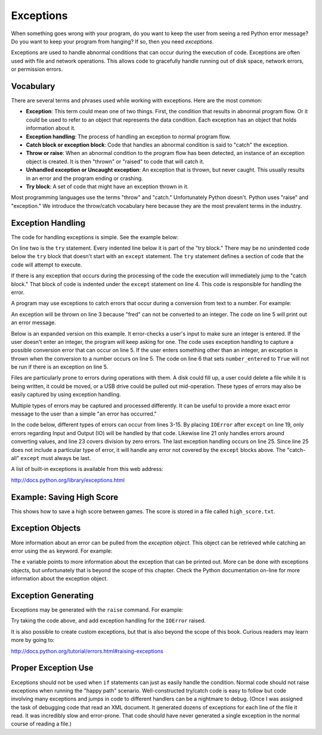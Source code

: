 Exceptions
==========

.. raw:: html

    <iframe width="560" height="315" src="https://www.youtube.com/embed/HDH5S3qXcCc" frameborder="0" allowfullscreen></iframe>

When something goes wrong with your program, do you want to keep the user from
seeing a red Python error message? Do you want to keep your program from
hanging? If so, then you need *exceptions*.

Exceptions are used to handle abnormal conditions that can occur during the
execution of code. Exceptions are often used with file and network operations.
This allows code to gracefully handle running out of disk space, network
errors, or permission errors.

Vocabulary
----------

There are several terms and phrases used while working with exceptions.
Here are the most common:

* **Exception**: This term could mean one of two things. First, the condition
  that results in abnormal program flow. Or it could be used to refer to an
  object that represents the data condition. Each exception has an object
  that holds information about it.
* **Exception handling**: The process of handling an exception to normal
  program flow.
* **Catch block or exception block**: Code that handles an abnormal condition
  is said to "catch" the exception.
* **Throw or raise**: When an abnormal condition to the program flow has been
  detected, an instance of an exception object is created. It is then "thrown"
  or "raised" to code that will catch it.
* **Unhandled exception or Uncaught exception**: An exception that is thrown,
  but never caught. This usually results in an error and the program ending or
  crashing.
* **Try block**: A set of code that might have an exception thrown in it.

Most programming languages use the terms "throw" and "catch." Unfortunately
Python doesn't. Python uses "raise" and "exception." We introduce the
throw/catch vocabulary here because they are the most prevalent terms in the
industry.

Exception Handling
------------------

The code for handling exceptions is simple. See the example below:

.. code-block:: python
    :linenos:
    :caption: Handling division by zero

    # Divide by zero
    try:
        x = 5 / 0
    except:
        print("Error dividing by zero")

On line two is the ``try`` statement. Every indented line below it is part of the
"try block." There may be no unindented code below the ``try`` block that doesn't
start with an ``except`` statement. The ``try`` statement defines a section of code
that the code will attempt to execute.

If there is any exception that occurs during the processing of the code the
execution will immediately jump to the "catch block." That block of code is
indented under the ``except`` statement on line 4. This code is responsible for
handling the error.

A program may use exceptions to catch errors that occur during a conversion
from text to a number. For example:

.. code-block:: python
    :caption: Handling number conversion errors
    :linenos:

    # Invalid number conversion
    try:
        x = int("fred")
    except:
        print("Error converting fred to a number")

An exception will be thrown on line 3 because "fred" can not be converted to
an integer. The code on line 5 will print out an error message.

Below is an expanded version on this example. It error-checks a user's input
to make sure an integer is entered. If the user doesn't enter an integer, the
program will keep asking for one. The code uses exception handling to capture
a possible conversion error that can occur on line 5. If the user enters
something other than an integer, an exception is thrown when the conversion
to a number occurs on line 5. The code on line 6 that sets ``number_entered`` to
``True`` will not be run if there is an exception on line 5.

.. code-block:: python
    :caption: Better handling of number conversion errors
    :linenos:

    number_entered = False
    while not number_entered:
        number_string = input("Enter an integer: ")
        try:
            n = int(number_string)
            number_entered = True
        except:
            print("Error, invalid integer")

Files are particularly prone to errors during operations with them. A disk
could fill up, a user could delete a file while it is being written, it could
be moved, or a USB drive could be pulled out mid-operation. These types of
errors may also be easily captured by using exception handling.

.. code-block:: python
    :linenos:
    :caption: Checking for an error when opening a file

    # Error opening file
    try:
        my_file = open("myfile.txt")
    except:
        print("Error opening file")

Multiple types of errors may be captured and processed differently. It can be
useful to provide a more exact error message to the user than a simple "an
error has occurred."

In the code below, different types of errors can occur from lines 3-15. By
placing ``IOError`` after ``except`` on line 19, only errors regarding Input and
Output (IO) will be handled by that code. Likewise line 21 only handles
errors around converting values, and line 23 covers division by zero errors.
The last exception handling occurs on line 25. Since line 25 does not include
a particular type of error, it will handle any error not covered by the ``except``
blocks above. The "catch-all" ``except`` must always be last.

.. code-block:: python
    :linenos:
    :caption: Handling different types of errors

    # Multiple errors
    try:
        # Open the file
        filename = "myfile.txt"
        my_file = open(filename)

        # Read from the file and strip any trailing line feeds
        my_line = my_file.readline()
        my_line = my_line.strip()

        # Convert to a number
        my_int = int(my_line)

        # Do a calculation
        my_calculated_value = 101 / my_int

    except FileNotFoundError:
        print(f"Could not find the file '{filename}'.")
    except IOError:
        print(f"Input/Output error when accessing the file '{filename}'.")
    except ValueError:
        print("Could not convert data to an integer.")
    except ZeroDivisionError:
        print("Division by zero error.")
    except:
        print("Unexpected error.")

A list of built-in exceptions is available from this web address:

http://docs.python.org/library/exceptions.html

.. _saving-high-score:

Example: Saving High Score
--------------------------

This shows how to save a high score between games. The score is stored in a file called ``high_score.txt``.

.. code-block:: python
    :linenos:
    :caption: high_score.py

    """
    Show how to use exceptions to save a high score for a game.

    Sample Python/Pygame Programs
    Simpson College Computer Science
    http://simpson.edu/computer-science/
    """


    def get_high_score():
        # Default high score
        high_score = 0

        # Try to read the high score from a file
        try:
            high_score_file = open("high_score.txt", "r")
            high_score = int(high_score_file.read())
            high_score_file.close()
            print("The high score is", high_score)
        except IOError:
            # Error reading file, no high score
            print("There is no high score yet.")
        except ValueError:
            # There's a file there, but we don't understand the number.
            print("I'm confused. Starting with no high score.")

        return high_score


    def save_high_score(new_high_score):
        try:
            # Write the file to disk
            high_score_file = open("high_score.txt", "w")
            high_score_file.write(str(new_high_score))
            high_score_file.close()
        except IOError:
            # Hm, can't write it.
            print("Unable to save the high score.")


    def main():
        """ Main program is here. """
        # Get the high score
        high_score = get_high_score()

        # Get the score from the current game
        current_score = 0
        try:
            # Ask the user for his/her score
            current_score = int(input("What is your score? "))
        except ValueError:
            # Error, can't turn what they typed into a number
            print("I don't understand what you typed.")

        # See if we have a new high score
        if current_score > high_score:
            # We do! Save to disk
            print("Yea! New high score!")
            save_high_score(current_score)
        else:
            print("Better luck next time.")

    # Call the main function, start up the game
    if __name__ == "__main__":
        main()

Exception Objects
-----------------

More information about an error can be pulled from the *exception object*.
This object can be retrieved while catching an error using the ``as`` keyword.
For example:

.. code-block:: python
    :linenos:
    :caption: Creating an exception

    try:
        x = 5 / 0
    except ZeroDivisionError as e:
        print(e)

The ``e`` variable points to more information about the exception that can be
printed out. More can be done with exceptions objects, but unfortunately that
is beyond the scope of this chapter. Check the Python documentation on-line
for more information about the exception object.

Exception Generating
--------------------

Exceptions may be generated with the ``raise`` command. For example:

.. code-block:: python
    :linenos:
    :caption: Creating an exception

    # Generating exceptions
    def get_input():
        user_input = input("Enter something: ")
        if len(user_input) == 0:
            raise IOError("User entered nothing")

    get_input()

Try taking the code above, and add exception handling for the ``IOError`` raised.

It is also possible to create custom exceptions, but that is also beyond the
scope of this book. Curious readers may learn more by going to:

http://docs.python.org/tutorial/errors.html#raising-exceptions

Proper Exception Use
--------------------
Exceptions should not be used when ``if`` statements can just as easily handle
the condition. Normal code should not raise exceptions when running the
"happy path" scenario. Well-constructed try/catch code is easy to follow
but code involving many exceptions and jumps in code to different handlers
can be a nightmare to debug. (Once I was assigned the task of debugging code
that read an XML document. It generated dozens of exceptions for each line of
the file it read. It was incredibly slow and error-prone. That code should
have never generated a single exception in the normal course of reading a file.)

